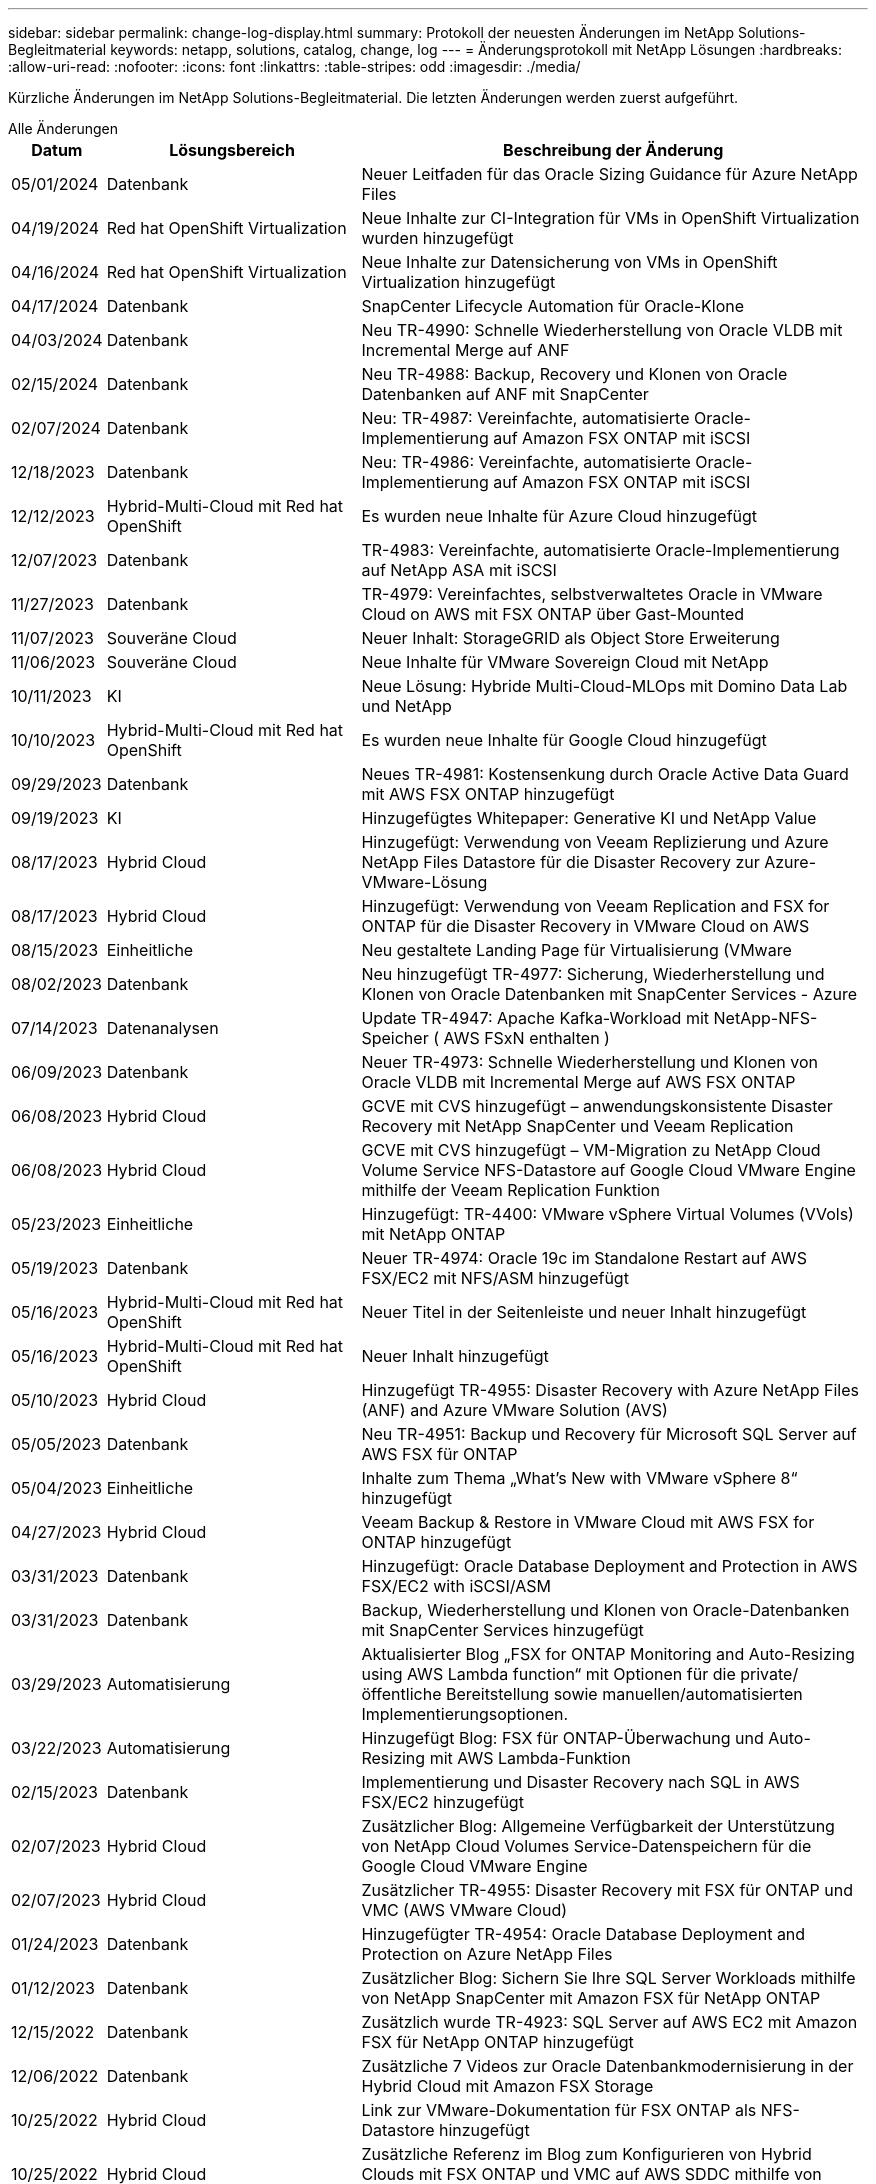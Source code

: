 ---
sidebar: sidebar 
permalink: change-log-display.html 
summary: Protokoll der neuesten Änderungen im NetApp Solutions-Begleitmaterial 
keywords: netapp, solutions, catalog, change, log 
---
= Änderungsprotokoll mit NetApp Lösungen
:hardbreaks:
:allow-uri-read: 
:nofooter: 
:icons: font
:linkattrs: 
:table-stripes: odd
:imagesdir: ./media/


[role="lead"]
Kürzliche Änderungen im NetApp Solutions-Begleitmaterial. Die letzten Änderungen werden zuerst aufgeführt.

[role="tabbed-block"]
====
.Alle Änderungen
--
[cols="10%, 30%, 60%"]
|===
| *Datum* | *Lösungsbereich* | *Beschreibung der Änderung* 


| 05/01/2024 | Datenbank | Neuer Leitfaden für das Oracle Sizing Guidance für Azure NetApp Files 


| 04/19/2024 | Red hat OpenShift Virtualization | Neue Inhalte zur CI-Integration für VMs in OpenShift Virtualization wurden hinzugefügt 


| 04/16/2024 | Red hat OpenShift Virtualization | Neue Inhalte zur Datensicherung von VMs in OpenShift Virtualization hinzugefügt 


| 04/17/2024 | Datenbank | SnapCenter Lifecycle Automation für Oracle-Klone 


| 04/03/2024 | Datenbank | Neu TR-4990: Schnelle Wiederherstellung von Oracle VLDB mit Incremental Merge auf ANF 


| 02/15/2024 | Datenbank | Neu TR-4988: Backup, Recovery und Klonen von Oracle Datenbanken auf ANF mit SnapCenter 


| 02/07/2024 | Datenbank | Neu: TR-4987: Vereinfachte, automatisierte Oracle-Implementierung auf Amazon FSX ONTAP mit iSCSI 


| 12/18/2023 | Datenbank | Neu: TR-4986: Vereinfachte, automatisierte Oracle-Implementierung auf Amazon FSX ONTAP mit iSCSI 


| 12/12/2023 | Hybrid-Multi-Cloud mit Red hat OpenShift | Es wurden neue Inhalte für Azure Cloud hinzugefügt 


| 12/07/2023 | Datenbank | TR-4983: Vereinfachte, automatisierte Oracle-Implementierung auf NetApp ASA mit iSCSI 


| 11/27/2023 | Datenbank | TR-4979: Vereinfachtes, selbstverwaltetes Oracle in VMware Cloud on AWS mit FSX ONTAP über Gast-Mounted 


| 11/07/2023 | Souveräne Cloud | Neuer Inhalt: StorageGRID als Object Store Erweiterung 


| 11/06/2023 | Souveräne Cloud | Neue Inhalte für VMware Sovereign Cloud mit NetApp 


| 10/11/2023 | KI | Neue Lösung: Hybride Multi-Cloud-MLOps mit Domino Data Lab und NetApp 


| 10/10/2023 | Hybrid-Multi-Cloud mit Red hat OpenShift | Es wurden neue Inhalte für Google Cloud hinzugefügt 


| 09/29/2023 | Datenbank | Neues TR-4981: Kostensenkung durch Oracle Active Data Guard mit AWS FSX ONTAP hinzugefügt 


| 09/19/2023 | KI | Hinzugefügtes Whitepaper: Generative KI und NetApp Value 


| 08/17/2023 | Hybrid Cloud | Hinzugefügt: Verwendung von Veeam Replizierung und Azure NetApp Files Datastore für die Disaster Recovery zur Azure-VMware-Lösung 


| 08/17/2023 | Hybrid Cloud | Hinzugefügt: Verwendung von Veeam Replication and FSX for ONTAP für die Disaster Recovery in VMware Cloud on AWS 


| 08/15/2023 | Einheitliche | Neu gestaltete Landing Page für Virtualisierung (VMware 


| 08/02/2023 | Datenbank | Neu hinzugefügt TR-4977: Sicherung, Wiederherstellung und Klonen von Oracle Datenbanken mit SnapCenter Services - Azure 


| 07/14/2023 | Datenanalysen | Update TR-4947: Apache Kafka-Workload mit NetApp-NFS-Speicher ( AWS FSxN enthalten ) 


| 06/09/2023 | Datenbank | Neuer TR-4973: Schnelle Wiederherstellung und Klonen von Oracle VLDB mit Incremental Merge auf AWS FSX ONTAP 


| 06/08/2023 | Hybrid Cloud | GCVE mit CVS hinzugefügt – anwendungskonsistente Disaster Recovery mit NetApp SnapCenter und Veeam Replication 


| 06/08/2023 | Hybrid Cloud | GCVE mit CVS hinzugefügt – VM-Migration zu NetApp Cloud Volume Service NFS-Datastore auf Google Cloud VMware Engine mithilfe der Veeam Replication Funktion 


| 05/23/2023 | Einheitliche | Hinzugefügt: TR-4400: VMware vSphere Virtual Volumes (VVols) mit NetApp ONTAP 


| 05/19/2023 | Datenbank | Neuer TR-4974: Oracle 19c im Standalone Restart auf AWS FSX/EC2 mit NFS/ASM hinzugefügt 


| 05/16/2023 | Hybrid-Multi-Cloud mit Red hat OpenShift | Neuer Titel in der Seitenleiste und neuer Inhalt hinzugefügt 


| 05/16/2023 | Hybrid-Multi-Cloud mit Red hat OpenShift | Neuer Inhalt hinzugefügt 


| 05/10/2023 | Hybrid Cloud | Hinzugefügt TR-4955: Disaster Recovery with Azure NetApp Files (ANF) and Azure VMware Solution (AVS) 


| 05/05/2023 | Datenbank | Neu TR-4951: Backup und Recovery für Microsoft SQL Server auf AWS FSX für ONTAP 


| 05/04/2023 | Einheitliche | Inhalte zum Thema „What's New with VMware vSphere 8“ hinzugefügt 


| 04/27/2023 | Hybrid Cloud | Veeam Backup & Restore in VMware Cloud mit AWS FSX for ONTAP hinzugefügt 


| 03/31/2023 | Datenbank | Hinzugefügt: Oracle Database Deployment and Protection in AWS FSX/EC2 with iSCSI/ASM 


| 03/31/2023 | Datenbank | Backup, Wiederherstellung und Klonen von Oracle-Datenbanken mit SnapCenter Services hinzugefügt 


| 03/29/2023 | Automatisierung | Aktualisierter Blog „FSX for ONTAP Monitoring and Auto-Resizing using AWS Lambda function“ mit Optionen für die private/öffentliche Bereitstellung sowie manuellen/automatisierten Implementierungsoptionen. 


| 03/22/2023 | Automatisierung | Hinzugefügt Blog: FSX für ONTAP-Überwachung und Auto-Resizing mit AWS Lambda-Funktion 


| 02/15/2023 | Datenbank | Implementierung und Disaster Recovery nach SQL in AWS FSX/EC2 hinzugefügt 


| 02/07/2023 | Hybrid Cloud | Zusätzlicher Blog: Allgemeine Verfügbarkeit der Unterstützung von NetApp Cloud Volumes Service-Datenspeichern für die Google Cloud VMware Engine 


| 02/07/2023 | Hybrid Cloud | Zusätzlicher TR-4955: Disaster Recovery mit FSX für ONTAP und VMC (AWS VMware Cloud) 


| 01/24/2023 | Datenbank | Hinzugefügter TR-4954: Oracle Database Deployment and Protection on Azure NetApp Files 


| 01/12/2023 | Datenbank | Zusätzlicher Blog: Sichern Sie Ihre SQL Server Workloads mithilfe von NetApp SnapCenter mit Amazon FSX für NetApp ONTAP 


| 12/15/2022 | Datenbank | Zusätzlich wurde TR-4923: SQL Server auf AWS EC2 mit Amazon FSX für NetApp ONTAP hinzugefügt 


| 12/06/2022 | Datenbank | Zusätzliche 7 Videos zur Oracle Datenbankmodernisierung in der Hybrid Cloud mit Amazon FSX Storage 


| 10/25/2022 | Hybrid Cloud | Link zur VMware-Dokumentation für FSX ONTAP als NFS-Datastore hinzugefügt 


| 10/25/2022 | Hybrid Cloud | Zusätzliche Referenz im Blog zum Konfigurieren von Hybrid Clouds mit FSX ONTAP und VMC auf AWS SDDC mithilfe von VMware HCX 


| 09/30/2022 | Hybrid Cloud | Lösung zur Migration von Workloads zu FSxN-Datastore mit VMware HCX hinzugefügt 


| 09/29/2022 | Hybrid Cloud | Lösung zur Migration von Workloads zu einem ANF-Datastore unter Verwendung von VMware HCX hinzugefügt 


| 09/14/2022 | Hybrid Cloud | Links zu TCO-Rechenmaschinen und Simulatoren für FSxN/VMC und ANF/AVS hinzugefügt 


| 09/14/2022 | Hybrid Cloud | Zusätzliche NFS-Datastore-Option für AWS/VMC hinzugefügt 


| 08/25/2022 | Datenbank | Zusätzlicher Blog: Modernisieren Sie Ihren Oracle-Datenbankbetrieb in der Hybrid Cloud mit Amazon FSX Storage 


| 07/11/2023 | Datenanalysen | Update TR - 4947 : Apache Kafka mit FSxN 


| 08/25/2022 | KI | Neue Lösung: NVIDIA AI Enterprise mit NetApp und VMware 


| 08/23/2022 | Hybrid Cloud | Aktualisierte Angaben zur aktuellen Verfügbarkeit der Region für alle zusätzlichen NFS-Datastore-Optionen 


| 08/05/2022 | Einheitliche | „Neustart erforderlich“-Informationen für die empfohlenen ESXi- und ONTAP-Einstellungen hinzugefügt 


| 07/28/2022 | Hybrid Cloud | Zusätzliche DR-Lösung mit SnapCenter und Veeam für AWS/VMC (Gast-vernetzter Storage) 


| 07/21/2022 | Hybrid Cloud | Zusätzliche DR-Lösung mit CVO und JetStream for AVS (Gast-vernetzter Storage) 


| 06/29/2022 | Datenbank | WP-7357: Oracle Database Deployment on EC2/FSX Best Practices 


| 06/16/2022 | KI | NVIDIA DGX SuperPOD mit dem NetApp Design-Leitfaden hinzugefügt 


| 06/10/2022 | Hybrid Cloud | AVS mit nativer ANF-Datastore-Übersicht und DR mit JetStream hinzugefügt 


| 06/07/2022 | Hybrid Cloud | Die Unterstützung für die Region AVS wurde aktualisiert, um die Ankündigung/den Support für die öffentliche Vorschau anzupassen 


| 06/07/2022 | Datenanalysen | Link zu NetApp EF600 mit Splunk Enterprise-Lösung hinzugefügt 


| 06/02/2022 | Hybrid Cloud | Zusätzliche Liste der regionalen Verfügbarkeit von NFS-Datastores für NetApp Hybrid-Multi-Cloud mit VMware 


| 05/20/2022 | KI | Neue BeeGFS Design and Deployment Guides für SuperPOD 


| 04/01/2022 | Hybrid Cloud | Organisierte Inhalte in Hybrid-Multi-Cloud mit VMware Lösungen: Landing Pages für jeden Hyperscaler und Aufnahme der verfügbaren Lösung (Anwendungsfall 


| 03/29/2022 | Container | Hat einen neuen TR hinzugefügt: DevOps mit NetApp Astra 


| 03/08/2022 | Container | Neues Video: Schnellere Softwareentwicklung mit Astra Control und NetApp FlexClone Technologie 


| 03/01/2022 | Container | Neue Abschnitte zu NVA-1160 hinzugefügt: Installation von Astra Control Center über OperatorHub und Ansible 


| 02/02/2022 | Allgemein | Erstellung von Landing Pages, um Inhalte für KI und moderne Data Analytics besser zu organisieren 


| 01/22/2022 | KI | Hinzugefügter TR: Datenverschiebung mit E-Series und BeeGFS für KI- und Analyse-Workflows 


| 12/21/2021 | Allgemein | Erstellte Landing Pages, um Inhalte für die Virtualisierung und Hybrid-Multi-Cloud mit VMware besser zu organisieren 


| 12/21/2021 | Container | Hinzugefügt eine neue Video-Demo: Nutzen Sie NetApp Astra Control, um Post-Mortem-Analysen durchzuführen und Ihre Anwendung in NVA-1160 wieder verfügbar zu machen 


| 12/06/2021 | Hybrid Cloud | Erstellung von Hybrid-Multi-Cloud mit VMware Inhalten für die Virtualisierungsumgebung und Storage-Optionen mit Gast-Anbindung 


| 11/15/2021 | Container | Neue Video-Demo: Data Protection in CI/CD-Pipeline mit Astra Control zu NVA-1160 


| 11/15/2021 | Moderne Datenanalysen | Neue Inhalte: Best Practices für Confluent Kafka 


| 11/02/2021 | Automatisierung | AWS Authentifizierungsanforderungen für CVO und Connector mit NetApp Cloud Manager 


| 10/29/2021 | Moderne Datenanalysen | Neue Inhalte: TR-4657 – NetApp Hybrid-Cloud-Datenlösungen: Spark und Hadoop 


| 10/29/2021 | Datenbank | Automatisierte Datensicherung für Oracle Datenbanken 


| 10/26/2021 | Datenbank | Zusätzlicher Blog-Abschnitt für Enterprise-Applikationen und Datenbanken zu NetApp Lösungen. Zwei Blogs zu Datenbank-Blogs hinzugefügt. 


| 10/18/2021 | Datenbank | TR-4908 – Hybrid-Cloud-Datenbanklösungen mit SnapCenter 


| 10/14/2021 | Einheitliche | Blog-Serie Parts 1-4 von NetApp mit VMware VCF hinzugefügt 


| 10/04/2021 | Container | Neue Video-Demo: Workload-Migration Using Astra Control Center to NVA-1160 


| 09/23/2021 | Datenmigration | Neue Inhalte: NetApp Best Practices für NetApp XCP 


| 09/21/2021 | Einheitliche | Neue Inhalte oder ONTAP für VMware vSphere Administratoren, VMware vSphere Automatisierung 


| 09/09/2021 | Container | Integration von F5 BIG-IP Load Balancer mit OpenShift in NVA-1160 


| 08/05/2021 | Container | Neue Technologieintegration in NVA-1160: NetApp Astra Control Center auf Red hat OpenShift 


| 07/21/2021 | Datenbank | Automated Deployment of Oracle19c for ONTAP on NFS 


| 07/02/2021 | Datenbank | TR-4897 – SQL Server on Azure NetApp Files: Real Deployment View 


| 06/16/2021 | Container | Neues Video-Demo Installing OpenShift Virtualization: Red hat OpenShift mit NetApp hinzugefügt 


| 06/16/2021 | Container | Hat eine neue Video-Demo hinzugefügt: Bereitstellung einer Virtual Machine mit OpenShift Virtualisierung: Red hat OpenShift mit NetAppp 


| 06/14/2021 | Datenbank | Neue Lösung: Microsoft SQL Server auf Azure NetApp Files 


| 06/11/2021 | Container | Neue Video-Demo: Workload-Migration Using Astra Trident and SnapMirror to NVA-1160 


| 06/09/2021 | Container | NVA-1160: Advanced Cluster Management for Kubernetes on Red hat OpenShift mit NetApp um einen neuen Anwendungsfall ergänzt 


| 05/28/2021 | Container | Neuer Anwendungsfall für NVA-1160-OpenShift-Virtualisierung mit NetApp ONTAP hinzugefügt 


| 05/27/2021 | Container | Neuer Anwendungsfall für NVA-1160- Mandantenfähigkeit in OpenShift mit NetApp ONTAP hinzugefügt 


| 05/26/2021 | Container | NVA-1160 - Red hat OpenShift mit NetApp hinzugefügt 


| 05/25/2021 | Container | Hinzugefügt am Blog: Installing NetApp Trident on Red hat OpenShift – How to Solve the Docker ‘toomanyanests’ Ausgabe! 


| 05/19/2021 | Allgemein | Link zu FlexPod-Lösungen hinzugefügt 


| 05/19/2021 | KI | Konvertierte AI Control Plane Lösung von PDF zu HTML 


| 05/17/2021 | Allgemein | Kachel „Solution Feedback“ wurde zur Hauptseite hinzugefügt 


| 05/11/2021 | Datenbank | Automatisierte Implementierung von Oracle 19c für ONTAP auf NFS wurde hinzugefügt 


| 05/10/2021 | Einheitliche | Neues Video: How to Use VVols with NetApp and VMware Tanzu Basic, Teil 3 


| 05/06/2021 | Oracle Datenbank | Link zu Oracle 19c RAC-Datenbanken in FlexPod DataCenter mit Cisco UCS und NetApp AFF A800 über FC hinzugefügt 


| 05/05/2021 | Oracle Datenbank | Video zu FlexPod Oracle NVA (1155) und Automatisierung hinzugefügt 


| 05/03/2021 | Desktop-Virtualisierung | Zusätzlicher Link zu FlexPod Lösungen für die Desktop-Virtualisierung 


| 04/30/2021 | Einheitliche | Video: Verwendung von VVols mit NetApp und VMware Tanzu Basic, Teil 2 


| 04/26/2021 | Container | Hinzugefügt am Blog: VMware Tanzu mit ONTAP beschleunigt Ihren Kubernetes-Prozess 


| 04/06/2021 | Allgemein | Hinzugefügt: „About this Repository“ 


| 03/31/2021 | KI | Hinzugefügter TR-4886 – KI-Inferenzierung am Edge: NetApp ONTAP mit Lenovo ThinkSystem Solution Design 


| 03/29/2021 | Moderne Datenanalysen | NVA-1157 - Apache Spark Workload mit NetApp Storage-Lösung hinzugefügt 


| 03/23/2021 | Einheitliche | Video: Verwendung von VVols mit NetApp und VMware Tanzu Basic, Teil 1 


| 03/09/2021 | Allgemein | Hinzugefügte Inhalte der E-Series und kategorisierte KI-Inhalte 


| 03/04/2021 | Automatisierung | Neue Inhalte: Erste Schritte mit der Automatisierung von NetApp Lösungen 


| 02/18/2021 | Einheitliche | TR-4597 - VMware vSphere für ONTAP hinzugefügt 


| 02/16/2021 | KI | Automatisierte Implementierungsschritte für KI-Edge-Inferenz 


| 02/03/2021 | SAP | Landing Page für alle SAP- und SAP HANA-Inhalte hinzugefügt 


| 02/01/2021 | Desktop-Virtualisierung | VDI mit NetApp VDS, zusätzliche Inhalte für GPU-Nodes 


| 01/06/2021 | KI | Neue Lösung: NetApp ONTAP AI mit NVIDIA DGX A100-Systemen und Mellanox Spectrum Ethernet-Switches (Design und Implementierung) 


| 12/22/2020 | Allgemein | Erste Version des NetApp Solutions Repository 
|===
--
.KI/Data Analytics
--
[cols="10%, 30%, 60%"]
|===
| *Datum* | *Lösungsbereich* | *Beschreibung der Änderung* 


| 10/11/2023 | KI | Neue Lösung: Hybride Multi-Cloud-MLOps mit Domino Data Lab und NetApp 


| 09/19/2023 | KI | Hinzugefügtes Whitepaper: Generative KI und NetApp Value 


| 07/14/2023 | Datenanalysen | Update TR-4947: Apache Kafka-Workload mit NetApp-NFS-Speicher ( AWS FSxN enthalten ) 


| 07/11/2023 | Datenanalysen | Update TR - 4947 : Apache Kafka mit FSxN 


| 08/25/2022 | KI | Neue Lösung: NVIDIA AI Enterprise mit NetApp und VMware 


| 06/16/2022 | KI | NVIDIA DGX SuperPOD mit dem NetApp Design-Leitfaden hinzugefügt 


| 06/07/2022 | Datenanalysen | Link zu NetApp EF600 mit Splunk Enterprise-Lösung hinzugefügt 


| 05/20/2022 | KI | Neue BeeGFS Design and Deployment Guides für SuperPOD 


| 02/02/2022 | Allgemein | Erstellung von Landing Pages, um Inhalte für KI und moderne Data Analytics besser zu organisieren 


| 01/22/2022 | KI | Hinzugefügter TR: Datenverschiebung mit E-Series und BeeGFS für KI- und Analyse-Workflows 


| 11/15/2021 | Moderne Datenanalysen | Neue Inhalte: Best Practices für Confluent Kafka 


| 10/29/2021 | Moderne Datenanalysen | Neue Inhalte: TR-4657 – NetApp Hybrid-Cloud-Datenlösungen: Spark und Hadoop 


| 05/19/2021 | KI | Konvertierte AI Control Plane Lösung von PDF zu HTML 


| 03/31/2021 | KI | Hinzugefügter TR-4886 – KI-Inferenzierung am Edge: NetApp ONTAP mit Lenovo ThinkSystem Solution Design 


| 03/29/2021 | Moderne Datenanalysen | NVA-1157 - Apache Spark Workload mit NetApp Storage-Lösung hinzugefügt 


| 02/16/2021 | KI | Automatisierte Implementierungsschritte für KI-Edge-Inferenz 


| 01/06/2021 | KI | Neue Lösung: NetApp ONTAP AI mit NVIDIA DGX A100-Systemen und Mellanox Spectrum Ethernet-Switches (Design und Implementierung) 
|===
--
.Hybrid-Multi-Cloud
--
[cols="10%, 30%, 60%"]
|===
| *Datum* | *Lösungsbereich* | *Beschreibung der Änderung* 


| 08/17/2023 | Hybrid Cloud | Hinzugefügt: Verwendung von Veeam Replizierung und Azure NetApp Files Datastore für die Disaster Recovery zur Azure-VMware-Lösung 


| 08/17/2023 | Hybrid Cloud | Hinzugefügt: Verwendung von Veeam Replication and FSX for ONTAP für die Disaster Recovery in VMware Cloud on AWS 


| 06/08/2023 | Hybrid Cloud | GCVE mit CVS hinzugefügt – anwendungskonsistente Disaster Recovery mit NetApp SnapCenter und Veeam Replication 


| 06/08/2023 | Hybrid Cloud | GCVE mit CVS hinzugefügt – VM-Migration zu NetApp Cloud Volume Service NFS-Datastore auf Google Cloud VMware Engine mithilfe der Veeam Replication Funktion 


| 05/10/2023 | Hybrid Cloud | Hinzugefügt TR-4955: Disaster Recovery with Azure NetApp Files (ANF) and Azure VMware Solution (AVS) 


| 04/27/2023 | Hybrid Cloud | Veeam Backup & Restore in VMware Cloud mit AWS FSX for ONTAP hinzugefügt 


| 02/07/2023 | Hybrid Cloud | Zusätzlicher Blog: Allgemeine Verfügbarkeit der Unterstützung von NetApp Cloud Volumes Service-Datenspeichern für die Google Cloud VMware Engine 


| 02/07/2023 | Hybrid Cloud | Zusätzlicher TR-4955: Disaster Recovery mit FSX für ONTAP und VMC (AWS VMware Cloud) 


| 10/25/2022 | Hybrid Cloud | Link zur VMware-Dokumentation für FSX ONTAP als NFS-Datastore hinzugefügt 


| 10/25/2022 | Hybrid Cloud | Zusätzliche Referenz im Blog zum Konfigurieren von Hybrid Clouds mit FSX ONTAP und VMC auf AWS SDDC mithilfe von VMware HCX 


| 09/30/2022 | Hybrid Cloud | Lösung zur Migration von Workloads zu FSxN-Datastore mit VMware HCX hinzugefügt 


| 09/29/2022 | Hybrid Cloud | Lösung zur Migration von Workloads zu einem ANF-Datastore unter Verwendung von VMware HCX hinzugefügt 


| 09/14/2022 | Hybrid Cloud | Links zu TCO-Rechenmaschinen und Simulatoren für FSxN/VMC und ANF/AVS hinzugefügt 


| 09/14/2022 | Hybrid Cloud | Zusätzliche NFS-Datastore-Option für AWS/VMC hinzugefügt 


| 08/23/2022 | Hybrid Cloud | Aktualisierte Angaben zur aktuellen Verfügbarkeit der Region für alle zusätzlichen NFS-Datastore-Optionen 


| 07/28/2022 | Hybrid Cloud | Zusätzliche DR-Lösung mit SnapCenter und Veeam für AWS/VMC (Gast-vernetzter Storage) 


| 07/21/2022 | Hybrid Cloud | Zusätzliche DR-Lösung mit CVO und JetStream for AVS (Gast-vernetzter Storage) 


| 06/10/2022 | Hybrid Cloud | AVS mit nativer ANF-Datastore-Übersicht und DR mit JetStream hinzugefügt 


| 06/07/2022 | Hybrid Cloud | Die Unterstützung für die Region AVS wurde aktualisiert, um die Ankündigung/den Support für die öffentliche Vorschau anzupassen 


| 06/02/2022 | Hybrid Cloud | Zusätzliche Liste der regionalen Verfügbarkeit von NFS-Datastores für NetApp Hybrid-Multi-Cloud mit VMware 


| 04/01/2022 | Hybrid Cloud | Organisierte Inhalte in Hybrid-Multi-Cloud mit VMware Lösungen: Landing Pages für jeden Hyperscaler und Aufnahme der verfügbaren Lösung (Anwendungsfall 


| 12/21/2021 | Allgemein | Erstellte Landing Pages, um Inhalte für die Virtualisierung und Hybrid-Multi-Cloud mit VMware besser zu organisieren 


| 12/06/2021 | Hybrid Cloud | Erstellung von Hybrid-Multi-Cloud mit VMware Inhalten für die Virtualisierungsumgebung und Storage-Optionen mit Gast-Anbindung 
|===
--
.VMware Sovereign Cloud
--
[cols="10%, 30%, 60%"]
|===
| *Datum* | *Lösungsbereich* | *Beschreibung der Änderung* 


| 11/07/2023 | Souveräne Cloud | Neuer Inhalt: StorageGRID als Object Store Erweiterung 


| 11/06/2023 | Souveräne Cloud | Neue Inhalte für VMware Sovereign Cloud mit NetApp 
|===
--
.Hybrid-Multi-Cloud mit Red hat OpenShift
--
[cols="10%, 30%, 60%"]
|===
| *Datum* | *Lösungsbereich* | *Beschreibung der Änderung* 


| 12/12/2023 | Hybrid-Multi-Cloud mit Red hat OpenShift | Es wurden neue Inhalte für Azure Cloud hinzugefügt 


| 10/10/2023 | Hybrid-Multi-Cloud mit Red hat OpenShift | Es wurden neue Inhalte für Google Cloud hinzugefügt 


| 05/16/2023 | Hybrid-Multi-Cloud mit Red hat OpenShift | Neuer Titel in der Seitenleiste und neuer Inhalt hinzugefügt 


| 05/16/2023 | Hybrid-Multi-Cloud mit Red hat OpenShift | Neuer Inhalt hinzugefügt 
|===
--
.Einheitliche
--
[cols="10%, 30%, 60%"]
|===
| *Datum* | *Lösungsbereich* | *Beschreibung der Änderung* 


| 08/15/2023 | Einheitliche | Neu gestaltete Landing Page für Virtualisierung (VMware 


| 05/23/2023 | Einheitliche | Hinzugefügt: TR-4400: VMware vSphere Virtual Volumes (VVols) mit NetApp ONTAP 


| 05/04/2023 | Einheitliche | Inhalte zum Thema „What's New with VMware vSphere 8“ hinzugefügt 


| 08/05/2022 | Einheitliche | „Neustart erforderlich“-Informationen für die empfohlenen ESXi- und ONTAP-Einstellungen hinzugefügt 


| 04/01/2022 | Hybrid Cloud | Organisierte Inhalte in Hybrid-Multi-Cloud mit VMware Lösungen: Landing Pages für jeden Hyperscaler und Aufnahme der verfügbaren Lösung (Anwendungsfall 


| 12/21/2021 | Allgemein | Erstellte Landing Pages, um Inhalte für die Virtualisierung und Hybrid-Multi-Cloud mit VMware besser zu organisieren 


| 10/14/2021 | Einheitliche | Blog-Serie Parts 1-4 von NetApp mit VMware VCF hinzugefügt 


| 09/21/2021 | Einheitliche | Neue Inhalte oder ONTAP für VMware vSphere Administratoren, VMware vSphere Automatisierung 


| 05/10/2021 | Einheitliche | Neues Video: How to Use VVols with NetApp and VMware Tanzu Basic, Teil 3 


| 05/03/2021 | Desktop-Virtualisierung | Zusätzlicher Link zu FlexPod Lösungen für die Desktop-Virtualisierung 


| 04/30/2021 | Einheitliche | Video: Verwendung von VVols mit NetApp und VMware Tanzu Basic, Teil 2 


| 04/26/2021 | Container | Hinzugefügt am Blog: VMware Tanzu mit ONTAP beschleunigt Ihren Kubernetes-Prozess 


| 03/23/2021 | Einheitliche | Video: Verwendung von VVols mit NetApp und VMware Tanzu Basic, Teil 1 


| 02/18/2021 | Einheitliche | TR-4597 - VMware vSphere für ONTAP hinzugefügt 


| 02/01/2021 | Desktop-Virtualisierung | VDI mit NetApp VDS, zusätzliche Inhalte für GPU-Nodes 
|===
--
.Container
--
[cols="10%, 30%, 60%"]
|===
| *Datum* | *Lösungsbereich* | *Beschreibung der Änderung* 


| 04/19/2024 | Red hat OpenShift Virtualization | Neue Inhalte zur CI-Integration für VMs in OpenShift Virtualization wurden hinzugefügt 


| 04/16/2024 | Red hat OpenShift Virtualization | Neue Inhalte zur Datensicherung von VMs in OpenShift Virtualization hinzugefügt 


| 03/29/2022 | Container | Hat einen neuen TR hinzugefügt: DevOps mit NetApp Astra 


| 03/08/2022 | Container | Neues Video: Schnellere Softwareentwicklung mit Astra Control und NetApp FlexClone Technologie 


| 03/01/2022 | Container | Neue Abschnitte zu NVA-1160 hinzugefügt: Installation von Astra Control Center über OperatorHub und Ansible 


| 12/21/2021 | Container | Hinzugefügt eine neue Video-Demo: Nutzen Sie NetApp Astra Control, um Post-Mortem-Analysen durchzuführen und Ihre Anwendung in NVA-1160 wieder verfügbar zu machen 


| 11/15/2021 | Container | Neue Video-Demo: Data Protection in CI/CD-Pipeline mit Astra Control zu NVA-1160 


| 10/04/2021 | Container | Neue Video-Demo: Workload-Migration Using Astra Control Center to NVA-1160 


| 09/09/2021 | Container | Integration von F5 BIG-IP Load Balancer mit OpenShift in NVA-1160 


| 08/05/2021 | Container | Neue Technologieintegration in NVA-1160: NetApp Astra Control Center auf Red hat OpenShift 


| 06/16/2021 | Container | Neues Video-Demo Installing OpenShift Virtualization: Red hat OpenShift mit NetApp hinzugefügt 


| 06/16/2021 | Container | Hat eine neue Video-Demo hinzugefügt: Bereitstellung einer Virtual Machine mit OpenShift Virtualisierung: Red hat OpenShift mit NetAppp 


| 06/11/2021 | Container | Neue Video-Demo: Workload-Migration Using Astra Trident and SnapMirror to NVA-1160 


| 06/09/2021 | Container | NVA-1160: Advanced Cluster Management for Kubernetes on Red hat OpenShift mit NetApp um einen neuen Anwendungsfall ergänzt 


| 05/28/2021 | Container | Neuer Anwendungsfall für NVA-1160-OpenShift-Virtualisierung mit NetApp ONTAP hinzugefügt 


| 05/27/2021 | Container | Neuer Anwendungsfall für NVA-1160- Mandantenfähigkeit in OpenShift mit NetApp ONTAP hinzugefügt 


| 05/26/2021 | Container | NVA-1160 - Red hat OpenShift mit NetApp hinzugefügt 


| 05/25/2021 | Container | Hinzugefügt am Blog: Installing NetApp Trident on Red hat OpenShift – How to Solve the Docker ‘toomanyanests’ Ausgabe! 


| 05/10/2021 | Einheitliche | Neues Video: How to Use VVols with NetApp and VMware Tanzu Basic, Teil 3 


| 04/30/2021 | Einheitliche | Video: Verwendung von VVols mit NetApp und VMware Tanzu Basic, Teil 2 


| 04/26/2021 | Container | Hinzugefügt am Blog: VMware Tanzu mit ONTAP beschleunigt Ihren Kubernetes-Prozess 


| 03/23/2021 | Einheitliche | Video: Verwendung von VVols mit NetApp und VMware Tanzu Basic, Teil 1 
|===
--
.Enterprise-Applikationen und DB
--
[cols="10%, 30%, 60%"]
|===
| *Datum* | *Lösungsbereich* | *Beschreibung der Änderung* 


| 05/01/2024 | Datenbank | Neuer Leitfaden für das Oracle Sizing Guidance für Azure NetApp Files 


| 04/17/2024 | Datenbank | SnapCenter Lifecycle Automation für Oracle-Klone 


| 04/03/2024 | Datenbank | Neu TR-4990: Schnelle Wiederherstellung von Oracle VLDB mit Incremental Merge auf ANF 


| 02/15/2024 | Datenbank | Neu TR-4988: Backup, Recovery und Klonen von Oracle Datenbanken auf ANF mit SnapCenter 


| 02/07/2024 | Datenbank | Neu: TR-4987: Vereinfachte, automatisierte Oracle-Implementierung auf Amazon FSX ONTAP mit iSCSI 


| 12/18/2023 | Datenbank | Neu: TR-4986: Vereinfachte, automatisierte Oracle-Implementierung auf Amazon FSX ONTAP mit iSCSI 


| 12/07/2023 | Datenbank | TR-4983: Vereinfachte, automatisierte Oracle-Implementierung auf NetApp ASA mit iSCSI 


| 11/27/2023 | Datenbank | TR-4979: Vereinfachtes, selbstverwaltetes Oracle in VMware Cloud on AWS mit FSX ONTAP über Gast-Mounted 


| 09/29/2023 | Datenbank | Neues TR-4981: Kostensenkung durch Oracle Active Data Guard mit AWS FSX ONTAP hinzugefügt 


| 08/02/2023 | Datenbank | Neu hinzugefügt TR-4977: Sicherung, Wiederherstellung und Klonen von Oracle Datenbanken mit SnapCenter Services - Azure 


| 06/09/2023 | Datenbank | Neuer TR-4973: Schnelle Wiederherstellung und Klonen von Oracle VLDB mit Incremental Merge auf AWS FSX ONTAP 


| 05/19/2023 | Datenbank | Neuer TR-4974: Oracle 19c im Standalone Restart auf AWS FSX/EC2 mit NFS/ASM hinzugefügt 


| 05/05/2023 | Datenbank | Neu TR-4951: Backup und Recovery für Microsoft SQL Server auf AWS FSX für ONTAP 


| 03/31/2023 | Datenbank | Hinzugefügt: Oracle Database Deployment and Protection in AWS FSX/EC2 with iSCSI/ASM 


| 03/31/2023 | Datenbank | Backup, Wiederherstellung und Klonen von Oracle-Datenbanken mit SnapCenter Services hinzugefügt 


| 02/15/2023 | Datenbank | Implementierung und Disaster Recovery nach SQL in AWS FSX/EC2 hinzugefügt 


| 01/24/2023 | Datenbank | Hinzugefügter TR-4954: Oracle Database Deployment and Protection on Azure NetApp Files 


| 01/12/2023 | Datenbank | Zusätzlicher Blog: Sichern Sie Ihre SQL Server Workloads mithilfe von NetApp SnapCenter mit Amazon FSX für NetApp ONTAP 


| 12/15/2022 | Datenbank | Zusätzlich wurde TR-4923: SQL Server auf AWS EC2 mit Amazon FSX für NetApp ONTAP hinzugefügt 


| 12/06/2022 | Datenbank | Zusätzliche 7 Videos zur Oracle Datenbankmodernisierung in der Hybrid Cloud mit Amazon FSX Storage 


| 08/25/2022 | Datenbank | Zusätzlicher Blog: Modernisieren Sie Ihren Oracle-Datenbankbetrieb in der Hybrid Cloud mit Amazon FSX Storage 


| 06/29/2022 | Datenbank | WP-7357: Oracle Database Deployment on EC2/FSX Best Practices 


| 10/29/2021 | Datenbank | Automatisierte Datensicherung für Oracle Datenbanken 


| 10/26/2021 | Datenbank | Zusätzlicher Blog-Abschnitt für Enterprise-Applikationen und Datenbanken zu NetApp Lösungen. Zwei Blogs zu Datenbank-Blogs hinzugefügt. 


| 10/18/2021 | Datenbank | TR-4908 – Hybrid-Cloud-Datenbanklösungen mit SnapCenter 


| 07/21/2021 | Datenbank | Automated Deployment of Oracle19c for ONTAP on NFS 


| 07/02/2021 | Datenbank | TR-4897 – SQL Server on Azure NetApp Files: Real Deployment View 


| 06/14/2021 | Datenbank | Neue Lösung: Microsoft SQL Server auf Azure NetApp Files 


| 05/11/2021 | Datenbank | Automatisierte Implementierung von Oracle 19c für ONTAP auf NFS wurde hinzugefügt 


| 05/06/2021 | Oracle Datenbank | Link zu Oracle 19c RAC-Datenbanken in FlexPod DataCenter mit Cisco UCS und NetApp AFF A800 über FC hinzugefügt 


| 05/05/2021 | Oracle Datenbank | Video zu FlexPod Oracle NVA (1155) und Automatisierung hinzugefügt 


| 02/03/2021 | SAP | Landing Page für alle SAP- und SAP HANA-Inhalte hinzugefügt 
|===

NOTE: Weitere Informationen zu Updates für SAP und SAP HANA finden Sie in den Inhalten „Update History“ für jede der Lösungen im link:https://docs.netapp.com/us-en/netapp-solutions-sap/["SAP Solutions Repository"].

--
.Datensicherung und Datenmigration
--
[cols="10%, 30%, 60%"]
|===
| *Datum* | *Lösungsbereich* | *Beschreibung der Änderung* 


| 10/29/2021 | Datenbank | Automatisierte Datensicherung für Oracle Datenbanken 


| 09/23/2021 | Datenmigration | Neue Inhalte: NetApp Best Practices für NetApp XCP 
|===
--
.Lösungsautomatisierung
--
[cols="10%, 30%, 60%"]
|===
| *Datum* | *Lösungsbereich* | *Beschreibung der Änderung* 


| 03/29/2023 | Automatisierung | Aktualisierter Blog „FSX for ONTAP Monitoring and Auto-Resizing using AWS Lambda function“ mit Optionen für die private/öffentliche Bereitstellung sowie manuellen/automatisierten Implementierungsoptionen. 


| 03/22/2023 | Automatisierung | Hinzugefügt Blog: FSX für ONTAP-Überwachung und Auto-Resizing mit AWS Lambda-Funktion 


| 11/02/2021 | Automatisierung | AWS Authentifizierungsanforderungen für CVO und Connector mit NetApp Cloud Manager 


| 10/29/2021 | Datenbank | Automatisierte Datensicherung für Oracle Datenbanken 


| 07/21/2021 | Datenbank | Automated Deployment of Oracle19c for ONTAP on NFS 


| 05/11/2021 | Datenbank | Automatisierte Implementierung von Oracle 19c für ONTAP auf NFS wurde hinzugefügt 


| 03/04/2021 | Automatisierung | Neue Inhalte: Erste Schritte mit der Automatisierung von NetApp Lösungen 
|===
--
====